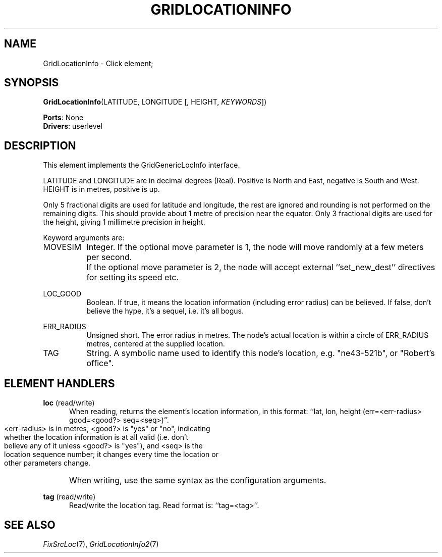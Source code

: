 .\" -*- mode: nroff -*-
.\" Generated by 'click-elem2man' from '../elements/grid/gridlocationinfo.hh:8'
.de M
.IR "\\$1" "(\\$2)\\$3"
..
.de RM
.RI "\\$1" "\\$2" "(\\$3)\\$4"
..
.TH "GRIDLOCATIONINFO" 7click "12/Oct/2017" "Click"
.SH "NAME"
GridLocationInfo \- Click element;

.SH "SYNOPSIS"
\fBGridLocationInfo\fR(LATITUDE, LONGITUDE [, HEIGHT, \fIKEYWORDS\fR])

\fBPorts\fR: None
.br
\fBDrivers\fR: userlevel
.br
.SH "DESCRIPTION"
This element implements the GridGenericLocInfo interface.
.PP
LATITUDE and LONGITUDE are in decimal degrees (Real).  Positive is
North and East, negative is South and West.  HEIGHT is in metres,
positive is up.
.PP
Only 5 fractional digits are used for latitude and longitude, the
rest are ignored and rounding is not performed on the remaining
digits.  This should provide about 1 metre of precision near the
equator.  Only 3 fractional digits are used for the height, giving
1 millimetre precision in height.
.PP
Keyword arguments are:
.PP


.IP "MOVESIM" 8
Integer.  If the optional move parameter is 1, the node will move
randomly at a few meters per second.
.IP "" 8
If the optional move parameter is 2, the node will accept external
``set_new_dest'' directives for setting its speed etc.
.IP "" 8
.IP "LOC_GOOD" 8
Boolean.  If true, it means the location information (including
error radius) can be believed.  If false, don't believe the hype,
it's a sequel, i.e. it's all bogus.
.IP "" 8
.IP "ERR_RADIUS" 8
Unsigned short.  The error radius in metres.  The node's actual
location is within a circle of ERR_RADIUS metres, centered at the
supplied location.
.IP "" 8
.IP "TAG" 8
String.  A symbolic name used to identify this node's location,
e.g. "ne43-521b", or "Robert's office".
.IP "" 8
.PP

.SH "ELEMENT HANDLERS"



.IP "\fBloc\fR (read/write)" 5
When reading, returns the element's location information, in this
format: ``lat, lon, height (err=<err-radius> good=<good?> seq=<seq>)''.
.IP "" 5
.nf
\& <err-radius> is in metres, <good?> is "yes" or "no", indicating
\& whether the location information is at all valid (i.e. don't
\& believe any of it unless <good?> is "yes"), and <seq> is the
\& location sequence number; it changes every time the location or
\& other parameters change.
.fi
.IP "" 5
When writing, use the same syntax as the configuration arguments.
.IP "" 5

.IP "\fBtag\fR (read/write)" 5
Read/write the location tag.  Read format is: ``tag=<tag>''.
.IP "" 5
.PP

.SH "SEE ALSO"
.M FixSrcLoc 7 ,
.M GridLocationInfo2 7

